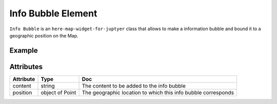 Info Bubble Element
===================

``Info Bubble`` is an ``here-map-widget-for-juptyer`` class that allows to make a information bubble and bound it to a geographic position on the Map.

Example
-------

.. jupyter-execute::

    from here_map_widget import Map, Marker, Point
    from here_map_widget import InfoBubble
    import os

    m = Map(api_key=os.environ["LS_API_KEY"], zoom=8)
    m.center = [19.0760, 72.8777]
    m.zoom = 8

    info = InfoBubble(
        position=Point(lat=18.9389, lng=72.8258),
        content='<div><a href="https://mumbaicricket.com"'
        + 'target="_blank">Mumbai Cricket Association</a> </div>'
        + "<div >Wankhede Stadium<br>Capacity: 33,108</div>",
    )

    mumbai_marker = Marker(
        lat=18.9389, lng=72.8258, info=info, evt_type="tap", show_bubble=True
    )

    m.add_object(mumbai_marker)
    m

Attributes
----------

===================    ===============  ===
Attribute              Type             Doc
===================    ===============  ===
content                string           The content to be added to the info bubble
position               object of Point  The geographic location to which this info bubble corresponds
===================    ===============  ===
